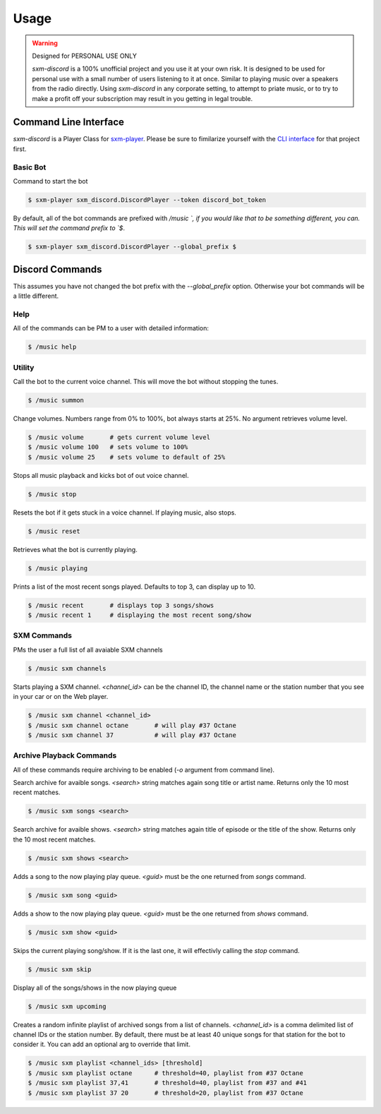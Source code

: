 =====
Usage
=====

.. warning:: Designed for PERSONAL USE ONLY

    `sxm-discord` is a 100% unofficial project and you use it at your own risk.
    It is designed to be used for personal use with a small number of users
    listening to it at once. Similar to playing music over a speakers from the
    radio directly. Using `sxm-discord` in any corporate setting, to
    attempt to priate music, or to try to make a profit off your subscription
    may result in you getting in legal trouble.


Command Line Interface
======================

`sxm-discord` is a Player Class for `sxm-player`_. Please be sure to
fimilarize yourself with the `CLI interface`_ for that project first.

.. _sxm-player: https://github.com/AngellusMortis/sxm-player
.. _CLI interface: https://sxm-player.readthedocs.io/en/latest/usage.html

Basic Bot
---------

Command to start the bot

.. code-block:: console

    $ sxm-player sxm_discord.DiscordPlayer --token discord_bot_token


By default, all of the bot commands are prefixed with `/music `, if you would
like that to be something different, you can. This will set the command prefix
to `$`.

.. code-block:: console

    $ sxm-player sxm_discord.DiscordPlayer --global_prefix $


Discord Commands
================

This assumes you have not changed the bot prefix with the `--global_prefix`
option. Otherwise your bot commands will be a little different.

Help
----

All of the commands can be PM to a user with detailed information:

.. code-block:: console

    $ /music help

Utility
-------

Call the bot to the current voice channel. This will move the bot without
stopping the tunes.

.. code-block:: console

    $ /music summon

Change volumes. Numbers range from 0% to 100%, bot always starts at 25%.
No argument retrieves volume level.

.. code-block:: console

    $ /music volume       # gets current volume level
    $ /music volume 100   # sets volume to 100%
    $ /music volume 25    # sets volume to default of 25%

Stops all music playback and kicks bot of out voice channel.

.. code-block:: console

    $ /music stop

Resets the bot if it gets stuck in a voice channel. If playing music,
also stops.

.. code-block:: console

    $ /music reset

Retrieves what the bot is currently playing.

.. code-block:: console

    $ /music playing

Prints a list of the most recent songs played. Defaults to top 3, can display
up to 10.

.. code-block:: console

    $ /music recent       # displays top 3 songs/shows
    $ /music recent 1     # displaying the most recent song/show

SXM Commands
------------

PMs the user a full list of all avaiable SXM channels

.. code-block:: console

    $ /music sxm channels

Starts playing a SXM channel. `<channel_id>` can be the channel ID,
the channel name or the station number that you see in your car or on the
Web player.

.. code-block:: console

    $ /music sxm channel <channel_id>
    $ /music sxm channel octane       # will play #37 Octane
    $ /music sxm channel 37           # will play #37 Octane

Archive Playback Commands
-------------------------

All of these commands require archiving to be enabled (`-o` argument from
command line).

Search archive for avaible songs. `<search>` string matches again song title or
artist name. Returns only the 10 most recent matches.

.. code-block:: console

    $ /music sxm songs <search>

Search archive for avaible shows. `<search>` string matches again title of
episode or the title of the show. Returns only the 10 most recent matches.

.. code-block:: console

    $ /music sxm shows <search>

Adds a song to the now playing play queue. `<guid>` must be the one returned
from `songs` command.

.. code-block:: console

    $ /music sxm song <guid>

Adds a show to the now playing play queue. `<guid>` must be the one returned
from `shows` command.

.. code-block:: console

    $ /music sxm show <guid>

Skips the current playing song/show. If it is the last one, it will
effectivly calling the `stop` command.

.. code-block:: console

    $ /music sxm skip

Display all of the songs/shows in the now playing queue

.. code-block:: console

    $ /music sxm upcoming

Creates a random infinite playlist of archived songs from a list of channels.
`<channel_id>` is a comma delimited list of channel IDs or the station number.
By default, there must be at least 40 unique songs for that station for the
bot to consider it. You can add an optional arg to override that limit.

.. code-block:: console

    $ /music sxm playlist <channel_ids> [threshold]
    $ /music sxm playlist octane      # threshold=40, playlist from #37 Octane
    $ /music sxm playlist 37,41       # threshold=40, playlist from #37 and #41
    $ /music sxm playlist 37 20       # threshold=20, playlist from #37 Octane
